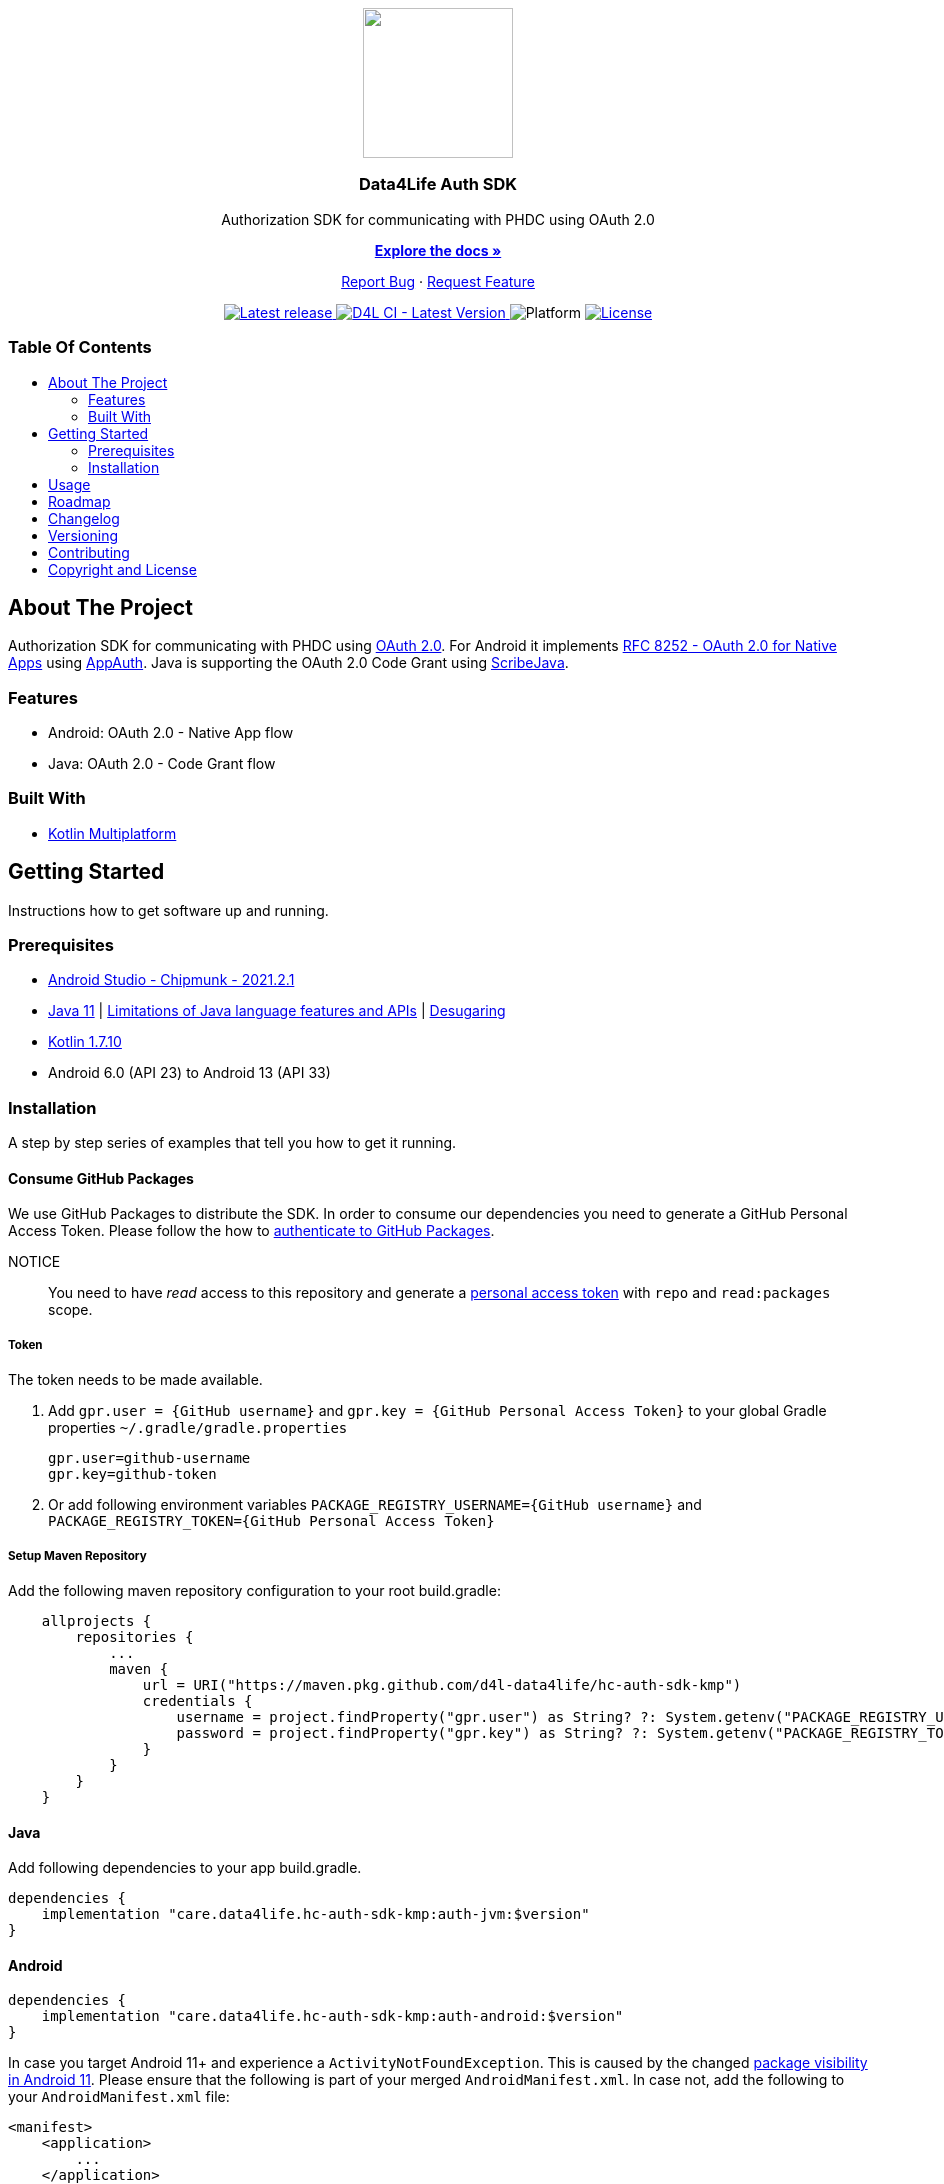= Data4Life Auth SDK
:link-repository: https://github.com/d4l-data4life/hc-auth-sdk-kmp
:project-version: 1.17.0
:doctype: article
:!showtitle:
:toc: macro
:toclevels: 2
:toc-title:
:icons: font
:imagesdir: assets/images
ifdef::env-github[]
:warning-caption: :warning:
:caution-caption: :fire:
:important-caption: :exclamation:
:note-caption: :paperclip:
:tip-caption: :bulb:
endif::[]

++++
<div align="center">
    <p><!-- PROJECT LOGO -->
        <a href="https://github.com/d4l-data4life/hc-auth-sdk-kmp">
            <img src="assets/images/d4l-logo.svg" width="150"/>
        </a>
    </p>
    <p><!-- PROJECT TITLE -->
        <h3>Data4Life Auth SDK</h3>
    </p>
    <p><!-- PROJECT DESCRIPTION -->
        Authorization SDK for communicating with PHDC using OAuth 2.0
    </p>
    <p><!-- PROJECT DOCUMENTATION -->
        <a href="README.adoc"><strong>Explore the docs »</strong></a>
    </p>
    <p><!-- PROJECT ISSUES/FEATURES -->
        <a href="https://github.com/d4l-data4life/hc-auth-sdk-kmp/issues">Report Bug</a>
        ·
        <a href="https://github.com/d4l-data4life/hc-auth-sdk-kmp/issues">Request Feature</a>
    </p>
    <p><!-- PROJECT BADGES see badges.adoc how to change them -->
        <a href="https://github.com/d4l-data4life/hc-auth-sdk-kmp/releases">
            <img src="assets/images/badge-release-latest.svg" alt="Latest release"/>
        </a>
        <a href="https://github.com/d4l-data4life/hc-auth-sdk-kmp/actions">
            <img src="https://github.com/d4l-data4life/hc-auth-sdk-kmp/actions/workflows/d4l-ci-latest-version.yml/badge.svg" alt="D4L CI - Latest Version"/>
        </a>
        <a>
            <img src="assets/images/badge-platform-support.svg" alt="Platform"/>
        </a>
        <a href="LICENSE">
            <img src="assets/images/badge-license.svg" alt="License"/>
        </a>
    </p>
</div>
++++

[discrete]
=== Table Of Contents

toc::[]

== About The Project

Authorization SDK for communicating with PHDC using link:https://tools.ietf.org/html/rfc6749[OAuth 2.0]. For Android it implements link:https://tools.ietf.org/html/rfc8252[RFC 8252 - OAuth 2.0 for Native Apps] using link:https://github.com/openid/AppAuth-Android[AppAuth]. Java is supporting the OAuth 2.0 Code Grant using link:https://github.com/scribejava/scribejava[ScribeJava].

=== Features

* Android: OAuth 2.0 - Native App flow
* Java: OAuth 2.0 - Code Grant flow

=== Built With

* link:https://kotlinlang.org/docs/reference/mpp-intro.html[Kotlin Multiplatform]

== Getting Started

Instructions how to get software up and running.

=== Prerequisites

* link:https://developer.android.com/studio#downloads[Android Studio - Chipmunk - 2021.2.1]
* link:https://adoptopenjdk.net/[Java 11] | link:https://developer.android.com/studio/write/java8-support[Limitations of Java language features and APIs] | https://jakewharton.com/d8-library-desugaring/[Desugaring]
* link:https://kotlinlang.org/[Kotlin 1.7.10]
* Android 6.0 (API 23) to Android 13 (API 33)

=== Installation

A step by step series of examples that tell you how to get it running.

==== Consume GitHub Packages

We use GitHub Packages to distribute the SDK. In order to consume our dependencies you need to generate a GitHub Personal Access Token. Please follow the how to link:https://docs.github.com/en/packages/learn-github-packages/introduction-to-github-packages#authenticating-to-github-packages[authenticate to GitHub Packages, window="_blank"].

NOTICE:: You need to have _read_ access to this repository and generate a https://github.com/settings/tokens/new/[personal access token] with `repo` and `read:packages` scope.

===== Token

The token needs to be made available.

. Add `gpr.user = {GitHub username}` and `gpr.key = {GitHub Personal Access Token}` to your global Gradle properties `~/.gradle/gradle.properties`

    gpr.user=github-username
    gpr.key=github-token

. Or add following environment variables `PACKAGE_REGISTRY_USERNAME={GitHub username}` and `PACKAGE_REGISTRY_TOKEN={GitHub Personal Access Token}`

===== Setup Maven Repository

Add the following maven repository configuration to your root build.gradle:

[source, Gradle]
----
    allprojects {
        repositories {
            ...
            maven {
                url = URI("https://maven.pkg.github.com/d4l-data4life/hc-auth-sdk-kmp")
                credentials {
                    username = project.findProperty("gpr.user") as String? ?: System.getenv("PACKAGE_REGISTRY_USERNAME")
                    password = project.findProperty("gpr.key") as String? ?: System.getenv("PACKAGE_REGISTRY_TOKEN")
                }
            }
        }
    }
----

==== Java

Add following dependencies to your app build.gradle.

----
dependencies {
    implementation "care.data4life.hc-auth-sdk-kmp:auth-jvm:$version"
}
----

==== Android

----
dependencies {
    implementation "care.data4life.hc-auth-sdk-kmp:auth-android:$version"
}
----

In case you target Android 11+ and experience a `ActivityNotFoundException`. This is caused by the changed link:https://developer.android.com/about/versions/11/privacy/package-visibility[package visibility in Android 11]. Please ensure that the following is part of your merged `AndroidManifest.xml`. In case not, add the following to your `AndroidManifest.xml` file:

----
<manifest>
    <application>
        ...
    </application>

    <queries>
        <intent>
            <action android:name="android.intent.action.VIEW" />
            <category android:name="android.intent.category.BROWSABLE" />
            <data android:scheme="https" />
        </intent>
    </queries>

</manifest>
----

== Usage

The authorization request is started with the following code sample which launches an link:https://developer.chrome.com/docs/android/custom-tabs/[Custom Tab]
to present the login screen to the user for authentication.

[source]
----
Intent authIntent = Data4LifeClient.getInstance().getLoginIntent(null);
startActivityForResult(authIntent,requestCode);
----

Once the user finished, canceled or an error occurred during the browser login, the SDK sends the response to the
integrator application in the `onActivityResult(…)` method.

The authorization results can be the following:

- `Activity.RESULT_OK` – when the login is successful.
- `Activity.RESULT_CANCELED` – when the login fails, with additional payload in `data`, as shown in the example.

To end the login you need to call `finishLogin(authData, callback)` with the intent received in `onActivityResult(…)`.
The callback will indicate if the authorization successfully finished.

[source]
----
@Override protected void onActivityResult(int requestCode, int resultCode, Intent data) {
    super.onActivityResult(requestCode, resultCode, data);
    if (requestCode == GC_AUTH) {
        if (resultCode == RESULT_OK) {
            client.finishLogin(data,callback);
        } else if (data.getExtras() != null) {
            if (data.getExtras().containsKey("error")) {
                Snackbar.make(mRootCL, "Failed to log in to Data4Life", Snackbar.LENGTH_SHORT).show();
            } else if (data.getExtras().containsKey("canceled")) {
                Snackbar.make(mRootCL, "User canceled authorization request", Snackbar.LENGTH_SHORT).show();
            }
        }
    }
}
----

== Roadmap

This project is work in progress. We are working on adding more functionality, guidelines, documentation and other improvements.

Also see the open link:{link-repository}/issues[issues] for a list of proposed features and known issues.

== Changelog

See link:CHANGELOG.adoc[changelog]

== Versioning

We use http://semver.org/[Semantic Versioning] as a guideline for our versioning.

Releases use this format: `{major}.{minor}.{patch}`

* Breaking changes bump `{major}` and reset `{minor}` & `{patch}`
* Backward compatible changes bump `{minor}` and reset `{patch}`
* Bug fixes bump `{patch}`

== Contributing

You want to help or share a proposal? You have a specific problem? Read the following:

* link:CODE-OF-CONDUCT.adoc[Code of conduct] for details on our code of conduct.
* link:CONTRIBUTING.adoc[Contributing] for details about how to report bugs and propose features.
* link:DEVELOPING.adoc[Developing] for details about our development process and how to build and test the project.

== Copyright and License

Copyright (c) 2022 D4L data4life gGmbH / All rights reserved.

Please refer to our link:LICENSE[License] for further details.
